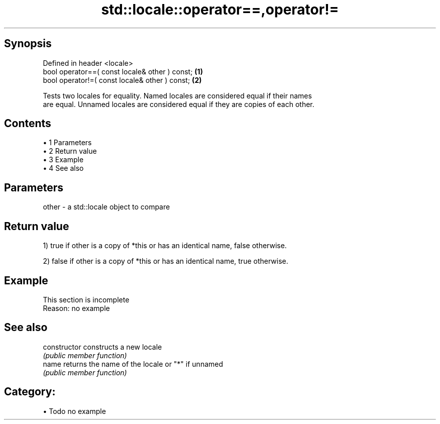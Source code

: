 .TH std::locale::operator==,operator!= 3 "Apr 19 2014" "1.0.0" "C++ Standard Libary"
.SH Synopsis
   Defined in header <locale>
   bool operator==( const locale& other ) const; \fB(1)\fP
   bool operator!=( const locale& other ) const; \fB(2)\fP

   Tests two locales for equality. Named locales are considered equal if their names
   are equal. Unnamed locales are considered equal if they are copies of each other.

.SH Contents

     • 1 Parameters
     • 2 Return value
     • 3 Example
     • 4 See also

.SH Parameters

   other - a std::locale object to compare

.SH Return value

   1) true if other is a copy of *this or has an identical name, false otherwise.

   2) false if other is a copy of *this or has an identical name, true otherwise.

.SH Example

    This section is incomplete
    Reason: no example

.SH See also

   constructor   constructs a new locale
                 \fI(public member function)\fP
   name          returns the name of the locale or "*" if unnamed
                 \fI(public member function)\fP

.SH Category:

     • Todo no example
